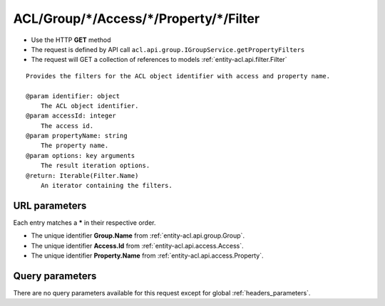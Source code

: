 .. _reuqest-GET-ACL/Group/*/Access/*/Property/*/Filter:

**ACL/Group/*/Access/*/Property/*/Filter**
==========================================================

* Use the HTTP **GET** method
* The request is defined by API call ``acl.api.group.IGroupService.getPropertyFilters``

* The request will GET a collection of references to models :ref:`entity-acl.api.filter.Filter`

::

   Provides the filters for the ACL object identifier with access and property name.
   
   @param identifier: object
       The ACL object identifier.
   @param accessId: integer
       The access id.
   @param propertyName: string
       The property name.
   @param options: key arguments
       The result iteration options.
   @return: Iterable(Filter.Name)
       An iterator containing the filters.


URL parameters
-------------------------------------
Each entry matches a **\*** in their respective order.

* The unique identifier **Group.Name** from :ref:`entity-acl.api.group.Group`.
* The unique identifier **Access.Id** from :ref:`entity-acl.api.access.Access`.
* The unique identifier **Property.Name** from :ref:`entity-acl.api.access.Property`.


Query parameters
-------------------------------------
There are no query parameters available for this request except for global :ref:`headers_parameters`.
